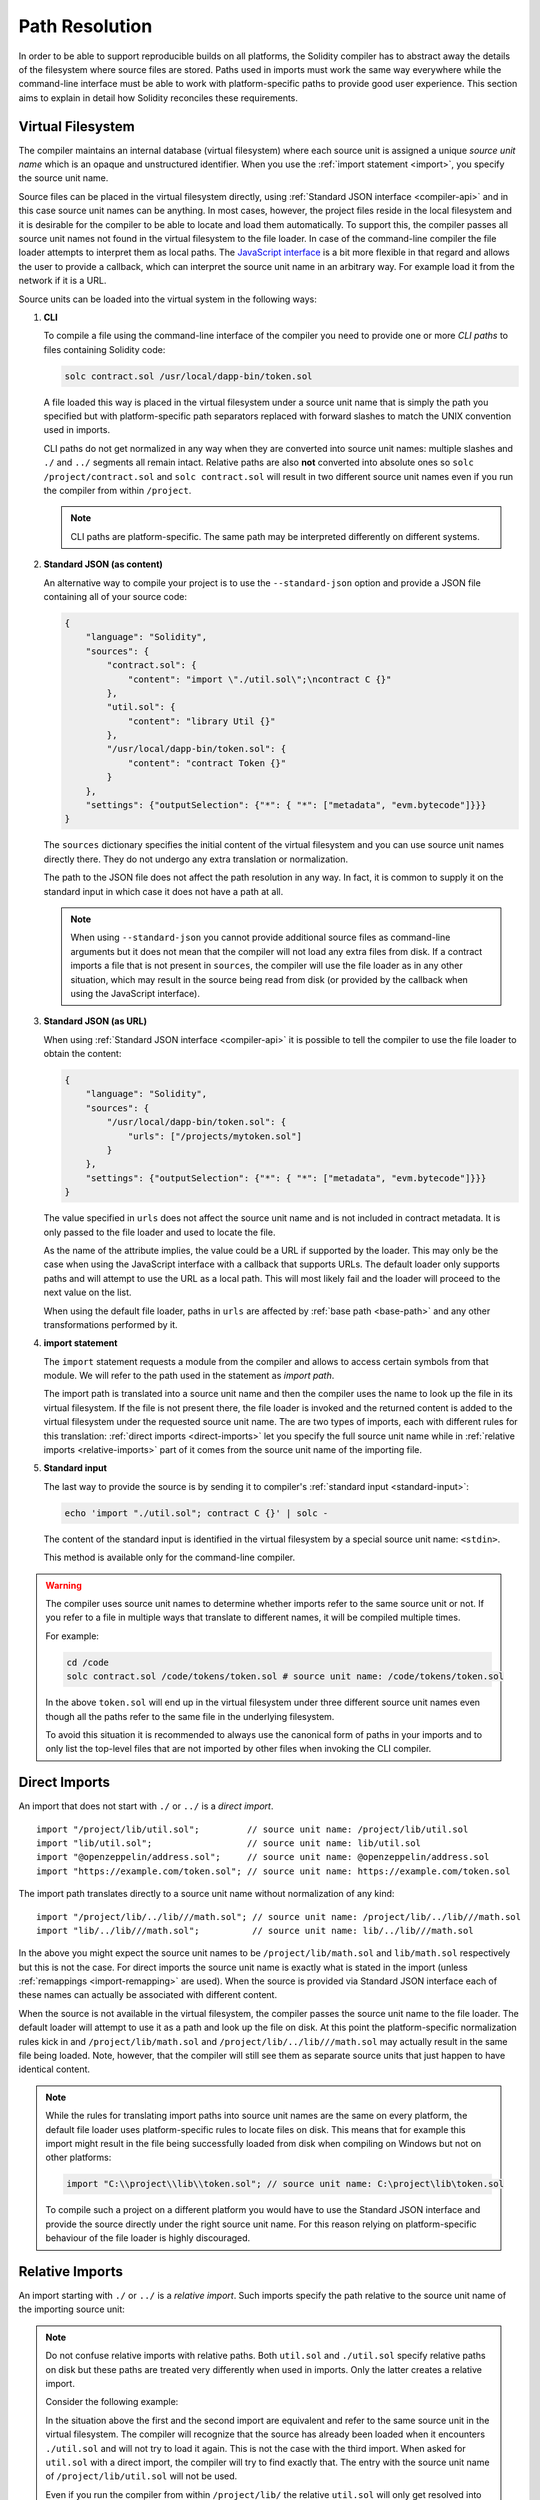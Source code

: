 .. _path-resolution:

***************
Path Resolution
***************

In order to be able to support reproducible builds on all platforms, the Solidity compiler has to
abstract away the details of the filesystem where source files are stored.
Paths used in imports must work the same way everywhere while the command-line interface must be
able to work with platform-specific paths to provide good user experience.
This section aims to explain in detail how Solidity reconciles these requirements.

.. index:: ! virtual filesystem, ! source unit name
.. _virtual-filesystem:

Virtual Filesystem
==================

The compiler maintains an internal database (virtual filesystem) where each source unit is
assigned a unique *source unit name* which is an opaque and unstructured identifier.
When you use the :ref:`import statement <import>`, you specify the source unit name.

Source files can be placed in the virtual filesystem directly, using :ref:`Standard JSON interface
<compiler-api>` and in this case source unit names can be anything.
In most cases, however, the project files reside in the local filesystem and it is desirable for
the compiler to be able to locate and load them automatically.
To support this, the compiler passes all source unit names not found in the virtual filesystem to
the file loader.
In case of the command-line compiler the file loader attempts to interpret them as local paths.
The `JavaScript interface <https://github.com/ethereum/solc-js>`_ is a bit more flexible in that
regard and allows the user to provide a callback, which can interpret the source unit name in an
arbitrary way.
For example load it from the network if it is a URL.

Source units can be loaded into the virtual system in the following ways:

.. index:: ! CLI path

#. **CLI**

   To compile a file using the command-line interface of the compiler you need to provide one or
   more *CLI paths* to files containing Solidity code:

   .. code-block:: bash

       solc contract.sol /usr/local/dapp-bin/token.sol

   A file loaded this way is placed in the virtual filesystem under a source unit name that is
   simply the path you specified but with platform-specific path separators replaced with forward
   slashes to match the UNIX convention used in imports.

   CLI paths do not get normalized in any way when they are converted into source unit names:
   multiple slashes and ``./`` and ``../`` segments all remain intact.
   Relative paths are also **not** converted into absolute ones so ``solc /project/contract.sol``
   and ``solc contract.sol`` will result in two different source unit names even if you run the
   compiler from within ``/project``.

   .. note::

       CLI paths are platform-specific.
       The same path may be interpreted differently on different systems.

       .. code-block:: shell
           :caption: Windows

           solc.exe C:\project\token.sol &REM source unit name: C:/project/token.sol
           solc.exe /project/token.sol   &REM source unit name: /project/token.sol

       .. code-block:: bash
           :caption: Linux

           solc C:\project\token.sol # source unit name: C:projecttoken.sol
           solc /project/token.sol   # source unit name: /project/token.sol

#. **Standard JSON (as content)**

   An alternative way to compile your project is to use the ``--standard-json`` option and provide
   a JSON file containing all of your source code:

   .. code-block:: json

       {
           "language": "Solidity",
           "sources": {
               "contract.sol": {
                   "content": "import \"./util.sol\";\ncontract C {}"
               },
               "util.sol": {
                   "content": "library Util {}"
               },
               "/usr/local/dapp-bin/token.sol": {
                   "content": "contract Token {}"
               }
           },
           "settings": {"outputSelection": {"*": { "*": ["metadata", "evm.bytecode"]}}}
       }

   The ``sources`` dictionary specifies the initial content of the virtual filesystem and you
   can use source unit names directly there.
   They do not undergo any extra translation or normalization.

   The path to the JSON file does not affect the path resolution in any way.
   In fact, it is common to supply it on the standard input in which case it does not have a path at all.

   .. note::

       When using ``--standard-json`` you cannot provide additional source files as command-line
       arguments but it does not mean that the compiler will not load any extra files from disk.
       If a contract imports a file that is not present in ``sources``, the compiler will use the
       file loader as in any other situation, which may result in the source being read from disk
       (or provided by the callback when using the JavaScript interface).

#. **Standard JSON (as URL)**

   When using :ref:`Standard JSON interface <compiler-api>` it is possible to tell the compiler to
   use the file loader to obtain the content:

   .. code-block:: json

       {
           "language": "Solidity",
           "sources": {
               "/usr/local/dapp-bin/token.sol": {
                   "urls": ["/projects/mytoken.sol"]
               }
           },
           "settings": {"outputSelection": {"*": { "*": ["metadata", "evm.bytecode"]}}}
       }

   The value specified in ``urls`` does not affect the source unit name and is not included in
   contract metadata.
   It is only passed to the file loader and used to locate the file.

   As the name of the attribute implies, the value could be a URL if supported by the loader.
   This may only be the case when using the JavaScript interface with a callback that supports URLs.
   The default loader only supports paths and will attempt to use the URL as a local path.
   This will most likely fail and the loader will proceed to the next value on the list.

   When using the default file loader, paths in ``urls`` are affected by :ref:`base path <base-path>`
   and any other transformations performed by it.

   .. index:: ! import; path

#. **import statement**

   The ``import`` statement requests a module from the compiler and allows to access certain symbols
   from that module.
   We will refer to the path used in the statement as *import path*.

   The import path is translated into a source unit name and then the compiler uses the name
   to look up the file in its virtual filesystem.
   If the file is not present there, the file loader is invoked and the returned content is added
   to the virtual filesystem under the requested source unit name.
   The are two types of imports, each with different rules for this translation:
   :ref:`direct imports <direct-imports>` let you specify the full source unit name while in
   :ref:`relative imports <relative-imports>` part of it comes from the source unit name of the
   importing file.

   .. index:: standard input, stdin, <stdin>

#. **Standard input**

   The last way to provide the source is by sending it to compiler's :ref:`standard input
   <standard-input>`:

   .. code-block:: bash

       echo 'import "./util.sol"; contract C {}' | solc -

   The content of the standard input is identified in the virtual filesystem by a special source unit name:
   ``<stdin>``.

   This method is available only for the command-line compiler.

.. warning::

    The compiler uses source unit names to determine whether imports refer to the same source unit or not.
    If you refer to a file in multiple ways that translate to different names, it will be compiled
    multiple times.

    For example:

    .. code-block:: solidity
        :caption: /code/contract.sol

        import "tokens/token.sol" as token1;   // source unit name: tokens/token.sol
        import "tokens///token.sol" as token2; // source unit name: tokens///token.sol

    .. code-block:: bash

        cd /code
        solc contract.sol /code/tokens/token.sol # source unit name: /code/tokens/token.sol

    In the above ``token.sol`` will end up in the virtual filesystem under three different
    source unit names even though all the paths refer to the same file in the underlying filesystem.

    To avoid this situation it is recommended to always use the canonical form of paths in your
    imports and to only list the top-level files that are not imported by other files when
    invoking the CLI compiler.

.. index:: ! direct import, import; direct
.. _direct-imports:

Direct Imports
==============

An import that does not start with ``./`` or ``../`` is a *direct import*.

::

    import "/project/lib/util.sol";         // source unit name: /project/lib/util.sol
    import "lib/util.sol";                  // source unit name: lib/util.sol
    import "@openzeppelin/address.sol";     // source unit name: @openzeppelin/address.sol
    import "https://example.com/token.sol"; // source unit name: https://example.com/token.sol

The import path translates directly to a source unit name without normalization of any kind:

::

    import "/project/lib/../lib///math.sol"; // source unit name: /project/lib/../lib///math.sol
    import "lib/../lib///math.sol";          // source unit name: lib/../lib///math.sol

In the above you might expect the source unit names to be ``/project/lib/math.sol`` and
``lib/math.sol`` respectively but this is not the case.
For direct imports the source unit name is exactly what is stated in the import (unless
:ref:`remappings <import-remapping>` are used).
When the source is provided via Standard JSON interface each of these names can actually be
associated with different content.

When the source is not available in the virtual filesystem, the compiler passes the source unit name
to the file loader.
The default loader will attempt to use it as a path and look up the file on disk.
At this point the platform-specific normalization rules kick in and ``/project/lib/math.sol`` and
``/project/lib/../lib///math.sol`` may actually result in the same file being loaded.
Note, however, that the compiler will still see them as separate source units that just happen to
have identical content.

.. note::

    While the rules for translating import paths into source unit names are the same on every
    platform, the default file loader uses platform-specific rules to locate files on disk.
    This means that for example this import might result in the file being successfully loaded from
    disk when compiling on Windows but not on other platforms:

    .. code-block:: solidity

        import "C:\\project\\lib\\token.sol"; // source unit name: C:\project\lib\token.sol

    To compile such a project on a different platform you would have to use the Standard JSON
    interface and provide the source directly under the right source unit name.
    For this reason relying on platform-specific behaviour of the file loader is highly discouraged.

.. index:: ! relative import, ! import; relative
.. _relative-imports:

Relative Imports
================

An import starting with ``./`` or ``../`` is a *relative import*.
Such imports specify the path relative to the source unit name of the importing source unit:

.. code-block:: solidity
    :caption: /project/lib/math.sol

    import "./util.sol" as util;    // source unit name: /project/lib/util.sol
    import "../token.sol" as token; // source unit name: /project/token.sol

.. code-block:: solidity
    :caption: lib/math.sol

    import "./util.sol" as util;    // source unit name: lib/util.sol
    import "../token.sol" as token; // source unit name: token.sol

.. note::

    Do not confuse relative imports with relative paths.
    Both ``util.sol`` and ``./util.sol`` specify relative paths on disk but these paths are treated
    very differently when used in imports.
    Only the latter creates a relative import.

    Consider the following example:

    .. code-block:: solidity
       :caption: /project/lib/math.sol

       import "/project/lib/util.sol" as util1; // source unit name: /project/lib/util.sol
       import "./util.sol" as util2;            // source unit name: /project/lib/util.sol
       import "util.sol" as util3;              // source unit name: util.sol

    In the situation above the first and the second import are equivalent and refer to the same
    source unit in the virtual filesystem.
    The compiler will recognize that the source has already been loaded when it encounters
    ``./util.sol`` and will not try to load it again.
    This is not the case with the third import.
    When asked for ``util.sol`` with a direct import, the compiler will try to find exactly that.
    The entry with the source unit name of ``/project/lib/util.sol`` will not be used.

    Even if you run the compiler from within ``/project/lib/`` the relative ``util.sol`` will only
    get resolved into ``/project/lib/util.sol`` by the file loader.
    When the loader returns the source, the compiler will still place it under ``util.sol`` and not
    ``/project/lib/util.sol`` in the virtual filesystem.

Unlike in direct imports, the paths used in relative imports do get normalized.
The normalization rules are the same as for UNIX paths, namely:

- All the ``./`` segments are removed.
- Every ``../``  segment backtracks one level up in the hierarchy.
- Multiple slashes are squashed into a single one.

Example:

.. code-block:: solidity
    :caption: lib/contract.sol

    import "./util/./util.sol";         // source unit name: lib/util/util.sol
    import "./util//util.sol";          // source unit name: lib/util/util.sol
    import "../util/../array/util.sol"; // source unit name: array/util.sol

.. warning::

    The root of the virtual filesystem is an empty path, not ``/``.
    This matters when the ``../`` segments go beyond the root.
    In UNIX paths such segments are ignored and for example ``/../../`` is
    equivalent to just ``/``.
    In the virtual filesystem the rule is similar but the result is an empty path instead.

    .. code-block:: solidity
        :caption: /project/lib/contract.sol

        import "../util.sol";          // source unit name: /project/util.sol
        import "../../util.sol";       // source unit name: /util.sol
        import "../../../util.sol";    // source unit name: util.sol
        import "../../../../util.sol"; // source unit name: util.sol

.. note::

    The importing source unit name is **not** normalized.
    This ensures that relative imports work properly when the importing file is identified with a URL:

    .. code-block:: solidity
        :caption: https://example.com/contract.sol

        import "./token.sol"; // source unit name: https://example.com/token.sol

    If the importing source unit name were to be normalized, the name would become
    ``https:/example.com/token.sol`` which is not a valid URL.

.. warning::

    The ``./`` and ``../`` segments in the importing source unit name have no special meaning.

    .. code-block:: solidity
        :caption: ../lib/../lib/math.sol

        import "./util.sol" as util;    // source unit name: ../lib/../lib/util.sol
        import "../token.sol" as token; // source unit name: ../lib/../../token.sol

    This may lead to surprising results in corner cases.
    For example they can get canceled by ``../`` segments in the import path:

    .. code-block:: solidity
        :caption: /project/./lib/contract.sol

        import "../util.sol";       // source unit name: /project/./util.sol
        import "../../util.sol";    // source unit name: /project/util.sol
        import "../../../util.sol"; // source unit name: /util.sol

.. note::

    The use of relative imports containing leading ``../`` segments is not recommended.
    The same effect can be achieved in a more reliable way by using direct imports with
    :ref:`base path <base-path>` and :ref:`import remapping <import-remapping>`.

.. index:: ! base path, --base-path
.. _base-path:

Base Path
=========

Base path specifies the directory that the default file loader can load files from.
It is simply prepended to a source unit name before the filesystem lookup is performed.

By default base path is empty, which results in the files being looked up in the directory the
compiler has been invoked from when the source unit name is a relative path or in arbitrary
places in the filesystem when it is an absolute one:

.. code-block:: solidity
    :caption: lib/parent.sol

    import "./util.sol";        // source unit name: lib/util.sol
    import "token.sol";         // source unit name: token.sol
    import "/tmp/contract.sol"; // source unit name: /tmp/contract.sol

.. code-block:: bash

    cd /home/user
    solc lib/parent.sol # source unit name: lib/parent.sol

In the example above the compiler will attempt to load the following files:

+-------------------------+-----------------------------------------------------------------+
| Source unit name        | Filesystem path                                                 |
+=========================+=================================================================+
| ``lib/parent.sol``      + ``/home/user/lib/parent.sol``                                   |
+-------------------------+-----------------------------------------------------------------+
| ``lib/util.sol``        + ``/home/user/lib/util.sol``                                     |
+-------------------------+-----------------------------------------------------------------+
| ``token.sol``           + ``/home/user/token.sol``                                        |
+-------------------------+-----------------------------------------------------------------+
| ``/tmp/contract.sol``   + ``/tmp/contract.sol``                                           |
+-------------------------+-----------------------------------------------------------------+

If you want to run the compiler from a different directory, you can use ``--base-path`` option to
explicitly set the location of the project root:

.. code-block:: bash

    solc /project/contract.sol --base-path /project # source unit name: lib/parent.sol

+-------------------------+-----------------------------------------------------------------+
| Source unit name        | Filesystem path                                                 |
+=========================+=================================================================+
| ``lib/parent.sol``      + ``/home/user/lib/parent.sol``                                   |
+-------------------------+-----------------------------------------------------------------+
| ``lib/util.sol``        + ``/project/lib/util.sol``                                       |
+-------------------------+-----------------------------------------------------------------+
| ``token.sol``           + ``/project/token.sol``                                          |
+-------------------------+-----------------------------------------------------------------+
| ``/tmp/contract.sol``   + ``/project/tmp/contract.sol``                                   |
+-------------------------+-----------------------------------------------------------------+

.. note::

    Base path does not affect paths you specify directly on the command line.
    It is a feature of the Host Filesystem Loader so it is prepended only to the source unit names
    that are passed to this specific import callback, i.e. the ones that come from imports and
    ``source.urls`` in Standard JSON.

.. note::

    Base path is prepended no matter whether an import contains a relative or an absolute path.
    This may not be apparent because the default value of the option is an empty path.

.. note::

    If you set base path to a relative path, it is interpreted as relative to the current working directory.
    Note that if you do this, all absolute paths will effectively be converted into relative ones
    if they go through the default file loader.
    For example ``import "/project/contract.sol"`` with base path set to ``lib/token`` will result
    in the file loader looking for ``lib/token/project/contract.sol`` in the current working
    directory.

.. index:: ! remapping; import, ! import; remapping, ! remapping; context, ! remapping; prefix, ! remapping; target
.. _import-remapping:

Import Remapping
================

Base path and relative imports on their own allow you to freely move your project around the
filesystem but force you to keep all files within a single directory and its subdirectories.
When using external libraries it is often desirable to keep their files in a separate location.
To help with that, the compiler provides another mechanism: import remapping.

Remapping allows you to have the compiler replace import path prefixes with something else.
For example you can set up a remapping so that everything imported from the virtual directory
``github.com/ethereum/dapp-bin/library`` would actually receive source unit names starting with
``dapp-bin/library``.
By setting base path to ``/project`` you could then have the compiler find them in
``/project/dapp-bin/library``

The remappings can depend on a context, which allows you to configure packages to import,
e.g. different versions of a library of the same name.

.. warning::

    Information about used remappings is stored in contract metadata so modifying them will result
    in a slightly different bytecode.

    This means that if you move your project files to different locations and use remappings to
    avoid having to modify the source, your project will compile but will no longer produce the
    exact same bytecode.

Import remappings have the form of ``context:prefix=target``.
All files in or below the ``context`` directory that import a file that starts with ``prefix`` are
redirected by replacing ``prefix`` with ``target``.
For example, if you clone ``github.com/ethereum/dapp-bin/`` locally to ``/project/dapp-bin``,
you can use the following in your source file:

::

    import "github.com/ethereum/dapp-bin/library/iterable_mapping.sol" as it_mapping;

Then run the compiler:

.. code-block:: bash

    solc github.com/ethereum/dapp-bin/=dapp-bin/ --base-path /project source.sol

As a more complex example, suppose you rely on a module that uses an old version of dapp-bin that
you checked out to ``/project/dapp-bin_old``, then you can run:

.. code-block:: bash

    solc module1:github.com/ethereum/dapp-bin/=dapp-bin/ \
         module2:github.com/ethereum/dapp-bin/=dapp-bin_old/ \
         --base-path /project \
         source.sol

This means that all imports in ``module2`` point to the old version but imports in ``module1``
point to the new version.

Here are the detailed rules governing the behaviour of remappings:

#. **Remappings only affect the translation between import paths and source unit names.**

   Source unit names added via other means cannot be remapped.
   For example the paths you specify on the command-line and the ones in ``sources.urls`` in
   Standard JSON are not affected.

    .. code-block:: bash

        solc /project=/contracts /project/contract.sol # source unit name: /project/contract.sol

#. **Context and prefix must match source unit names, not import paths.**

   - This means that you cannot remap ``./`` or ``../`` directly since they are replaced during
     the translation to source unit name but you can remap the part of the name they are replaced
     with:

     .. code-block:: bash

         solc ./=a /project=b /project/contract.sol

     .. code-block:: solidity
         :caption: /project/contract.sol

         import "./util.sol" as util; // source unit name: b/util.sol

   - You cannot remap base path or any other part of the path that is only added when the file is
     looked up in the underlying filesystem by the file loader:

     .. code-block:: bash

         solc /project=/contracts /project/contract.sol --base-path /project

     .. code-block:: solidity
         :caption: /project/contract.sol

         import "util.sol" as util; // source unit name: util.sol

#. **Target is inserted directly into the source unit name and does not necessarily have to be a valid path.**

   - It can be anything as long as the file loader can handle it.
     In case of the command-line interface this includes also relative paths.
     When using the JavaScript interface you can even use URLs and abstract identifiers if
     your callback can handle them.

   - Remapping happens after relative imports have already been resolved into source unit names.
     This means that targets starting with ``./`` and ``../`` have no special meaning and are
     relative to the base path rather than to the location of the source file.

   - Remapping targets are not normalized so ``@root=./a/b//`` will remap ``@root/contract.sol``
     to ``./a/b//contract.sol`` and not ``a/b/contract.sol``.

   - If the target does not end with a slash, the compiler will not add one automatically:

     .. code-block:: bash

         solc /project/=/contracts /project/contract.sol

     .. code-block:: solidity
         :caption: /project/contract.sol

         import "/project/util.sol" as util; // source unit name: /contractsutil.sol

#. **Context and prefix are patterns and matches must be exact.**

   - ``a//b=c`` will not match ``a/b``.

   - source unit names are not normalized so ``a/b=c`` will not match ``a//b`` either.

   - Parts of file and directory names can match as well.
     ``/newProject/con:/new=old`` will match ``/newProject/contract.sol`` and remap it to
     ``oldProject/contract.sol``.

#. **At most one remapping can be applied to a single import.**

   - If multiple remappings match the same source unit name, the one with the longest matching
     prefix is chosen.
   - If prefixes are identical, the one specified last wins.
   - Remappings do not work on other remappings. For example ``a=b b=c c=d`` will not result in ``a``
     being remapped to ``d``.

#. **Prefix cannot be empty but context and target are optional.**

   If ``target`` is omitted, it defaults to the value of the ``prefix``.

.. note::

    ``solc`` only allows you to include files from certain directories.
    They have to be in the directory (or subdirectory) of one of the explicitly specified source
    files or in the directory (or subdirectory) of a remapping target.
    If you want to allow direct absolute includes, add the remapping ``/=/``.

.. index:: Remix IDE, file://

Using URLs in imports
=====================

Most URL prefixes such as ``https://`` or ``data://`` have no special meaning in import paths.
The only exception is ``file://`` which is stripped from source unit names by the default file
loader.

This does not mean you cannot use URLs as import paths at all.
While the command-line compiler will interpret a URL as a relative path (which will most likely fail),
the `JavaScript interface <https://github.com/ethereum/solc-js>`_ allows you to provide a callback
and implement your own, custom lookup rules, which may include supporting arbitrary URLs.
`The Remix IDE <https://remix.ethereum.org/>`_ uses this mechanism to allow files to be imported
directly from github:

.. code-block:: solidity
    :caption: contract.sol

    import "https://github.com/ethereum/dapp-bin/library/iterable_mapping.sol" as it_mapping;

When compiling locally you can use import remapping to replace the protocol and domain part with a
local path:

.. code-block:: bash

    solc :https://github.com/ethereum/dapp-bin=/usr/local/dapp-bin contract.sol

Note the leading ``:``.
It is necessary when the remapping context is empty.
Otherwise the ``https:`` part would be interpreted by the compiler as the context.

.. note::

    When remapping, keep in mind that the prefix must match exactly.
    ``https://example.com/project=/project`` will match  ``https://example.com/project/contract.sol``
    but not ``example.com/project/contract.sol``, ``https://example.com/project///contract.sol`` or
    ``https://EXAMPLE.COM/project/contract.sol``.

    Also, since using a URL as the import path results in a direct import, there is no
    normalization involved.
    The source unit name for ``EXAMPLE.COM/project///contract.sol`` is exactly
    ``EXAMPLE.COM/project///contract.sol`` and not ``https://example.com/project/contract.sol``.
    It will only get normalized if the compiler passes the source unit name to the file loader but
    then the normalization rules for paths, not URLs will be applied.

.. note::

    ``file://`` prefix is stripped from import paths and from filesystem paths specified in
    ``sources.urls`` in Standard JSON. It is **not** stripped from filesystem paths provided on
    the command line.
    For example the following will not result in ``contract.sol`` being loaded:

    .. code-block:: bash

        solc file://contract.sol

    The compiler will instead try to find it in a directory called ``file:`` and fail if such a
    directory does not exist or does not contain ``contract.sol``.

.. index:: standard input, stdin, <stdin>
.. _standard-input:

Standard Input
==============

The content of the standard input stream of the command-line compiler for all intents and purposes
behaves like a source file with an source unit name of ``<stdin>`` placed directly in compiler's
virtual filesystem.
This means that:

- It can be imported like any other file from the virtual filesystem:

  .. code-block:: solidity

      import "<stdin>";

  .. note::

      If the compiler is not instructed to read content from its standard input by specyfing ``-``
      as one of the arguments, it will actually try to find a file called ``<stdin>`` in the
      filesystem when it encounters such an import.

- Paths in relative imports resolve into relative source unit names because the importing source unit
  name (``<stdin>``) is not an absolute path:

  .. code-block:: solidity
      :caption: <stdin>

      import "./contract.sol"; // source unit name: contract.sol
      import "../token.sol";   // source unit name: token.sol

- It can be freely used in remappings. For example ``/project/contract.sol=<stdin>`` and
  ``<stdin>=contract.sol`` are both valid.

